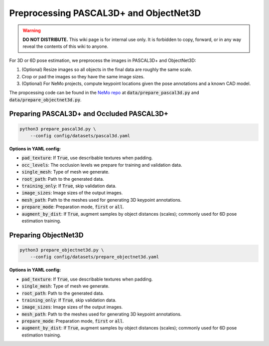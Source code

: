 Preprocessing PASCAL3D+ and ObjectNet3D
***************************************

.. warning::

   **DO NOT DISTRIBUTE.** This wiki page is for internal use only. It is forbidden to copy, forward, or in any way reveal the contents of this wiki to anyone.

For 3D or 6D pose estimation, we preprocess the images in PASCAL3D+ and ObjectNet3D:

1. (Optional) Resize images so all objects in the final data are roughly the same scale.
2. Crop or pad the images so they have the same image sizes.
3. (Optional) For NeMo projects, compute keypoint locations given the pose annotations and a known CAD model.

The propcessing code can be found in the `NeMo repo <https://github.com/wufeim/NeMo>`_ at :code:`data/prepare_pascal3d.py` and :code:`data/prepare_objectnet3d.py`.

Preparing PASCAL3D+ and Occluded PASCAL3D+
------------------------------------------

.. code::

    python3 prepare_pascal3d.py \
        --config config/datasets/pascal3d.yaml


**Options in YAML config:**

* :code:`pad_texture`: If :code:`True`, use describable textures when padding.
* :code:`occ_levels`: The occlusion levels we prepare for training and validation data.
* :code:`single_mesh`: Type of mesh we generate.
* :code:`root_path`: Path to the generated data.
* :code:`training_only`: If :code:`True`, skip validation data.
* :code:`image_sizes`: Image sizes of the output images.
* :code:`mesh_path`: Path to the meshes used for generating 3D keypoint annotations.
* :code:`prepare_mode`: Preparation mode, :code:`first` or :code:`all`.
* :code:`augment_by_dist`: If :code:`True`, augment samples by object distances (scales); commonly used for 6D pose estimation training.


Preparing ObjectNet3D
---------------------

.. code::

    python3 prepare_objectnet3d.py \
        --config config/datasets/prepare_objectnet3d.yaml

**Options in YAML config:**

* :code:`pad_texture`: If :code:`True`, use describable textures when padding.
* :code:`single_mesh`: Type of mesh we generate.
* :code:`root_path`: Path to the generated data.
* :code:`training_only`: If :code:`True`, skip validation data.
* :code:`image_sizes`: Image sizes of the output images.
* :code:`mesh_path`: Path to the meshes used for generating 3D keypoint annotations.
* :code:`prepare_mode`: Preparation mode, :code:`first` or :code:`all`.
* :code:`augment_by_dist`: If :code:`True`, augment samples by object distances (scales); commonly used for 6D pose estimation training.
